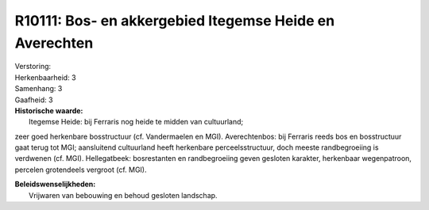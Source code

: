 R10111: Bos- en akkergebied Itegemse Heide en Averechten
========================================================

| Verstoring:

| Herkenbaarheid: 3

| Samenhang: 3

| Gaafheid: 3

| **Historische waarde:**
|  Itegemse Heide: bij Ferraris nog heide te midden van cultuurland;
zeer goed herkenbare bosstructuur (cf. Vandermaelen en MGI).
Averechtenbos: bij Ferraris reeds bos en bosstructuur gaat terug tot
MGI; aansluitend cultuurland heeft herkenbare perceelsstructuur, doch
meeste randbegroeiing is verdwenen (cf. MGI). Hellegatbeek: bosrestanten
en randbegroeiing geven gesloten karakter, herkenbaar wegenpatroon,
percelen grotendeels vergroot (cf. MGI).



| **Beleidswenselijkheden:**
|  Vrijwaren van bebouwing en behoud gesloten landschap.
